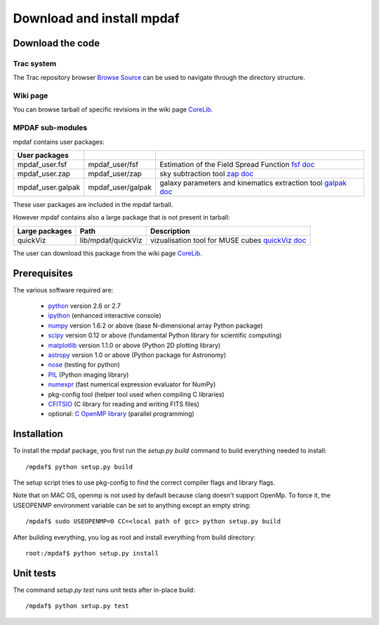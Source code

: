Download and install mpdaf
**************************


Download the code
=================

Trac system
-----------

The Trac repository browser `Browse Source <http://urania1.univ-lyon1.fr/mpdaf/browser>`_ can be used to navigate through the directory structure.


Wiki page
---------

You can browse tarball of specific revisions in the wiki page `CoreLib <http://urania1.univ-lyon1.fr/mpdaf/wiki/WikiCoreLib>`_.


MPDAF sub-modules
-----------------

mpdaf contains user packages:

+-------------------+--------------------+-----------------------------------------------------------------------+
| User packages     |                    |                                                                       |
+===================+====================+=======================================================================+
| mpdaf_user.fsf    | mpdaf_user/fsf     | Estimation of the Field Spread Function                               |
|                   |                    | `fsf doc <http://urania1.univ-lyon1.fr/mpdaf/wiki/FsfModelWiki>`_     |                                              
+-------------------+--------------------+-----------------------------------------------------------------------+
| mpdaf_user.zap    | mpdaf_user/zap     | sky subtraction tool                                                  |
|                   |                    | `zap doc <http://urania1.univ-lyon1.fr/mpdaf/wiki/ZapWiki>`_          |                                              
+-------------------+--------------------+-----------------------------------------------------------------------+
| mpdaf_user.galpak | mpdaf_user/galpak  | galaxy parameters and kinematics extraction tool                      |
|                   |                    | `galpak doc <http://galpak.irap.omp.eu>`_                             |                                              
+-------------------+--------------------+-----------------------------------------------------------------------+

These user packages are included in the mpdaf tarball.


However mpdaf contains also a large package that is not present in tarball:

+-------------------+--------------------+-----------------------------------------------------------------------+
| Large packages    | Path               | Description                                                           |
+===================+====================+=======================================================================+
| quickViz          | lib/mpdaf/quickViz | vizualisation tool for MUSE cubes                                     |
|                   |                    | `quickViz doc <http://urania1.univ-lyon1.fr/mpdaf/wiki/DocQuickViz>`_ |                                        
+-------------------+--------------------+-----------------------------------------------------------------------+


The user can download this package from the wiki page `CoreLib <http://urania1.univ-lyon1.fr/mpdaf/wiki/WikiCoreLib>`_.



Prerequisites
=============

The various software required are:

 * `python <http://python.org/>`_ version 2.6 or 2.7
 * `ipython <http://ipython.org/>`_  (enhanced interactive console)
 * `numpy <http://www.numpy.org/>`_ version 1.6.2 or above (base N-dimensional array Python package)
 * `scipy <http://www.scipy.org/>`_ version 0.12 or above (fundamental Python library for scientific computing)
 * `matplotlib <http://matplotlib.org/>`_ version 1.1.0 or above (Python 2D plotting library)
 * `astropy <http://www.astropy.org/>`_ version 1.0 or above (Python package for Astronomy) 
 * `nose <http://pypi.python.org/pypi/nose/>`_ (testing for python)
 * `PIL <http://pypi.python.org/pypi/PIL>`_  (Python imaging library)
 * `numexpr <http://pypi.python.org/pypi/numexpr>`_ (fast numerical expression evaluator for NumPy)
 * pkg-config tool (helper tool used when compiling C libraries)
 * `CFITSIO <http://heasarc.gsfc.nasa.gov/fitsio/>`_ (C library for reading and writing FITS files) 
 * optional: `C OpenMP library <http://openmp.org>`_ (parallel programming)


.. _installation-label:

Installation
============

To install the mpdaf package, you first run the *setup.py build* command to build everything needed to install::

  /mpdaf$ python setup.py build
  
The setup script tries to use pkg-config to find the correct compiler flags and library flags.

Note that on MAC OS, openmp is not used by default because clang doesn't support OpenMp.
To force it, the USEOPENMP environment variable can be set to anything except an empty string::

 /mpdaf$ sudo USEOPENMP=0 CC=<local path of gcc> python setup.py build
 

After building everything, you log as root and install everything from build directory::

  root:/mpdaf$ python setup.py install


Unit tests
==========

The command *setup.py test* runs unit tests after in-place build::

  /mpdaf$ python setup.py test
